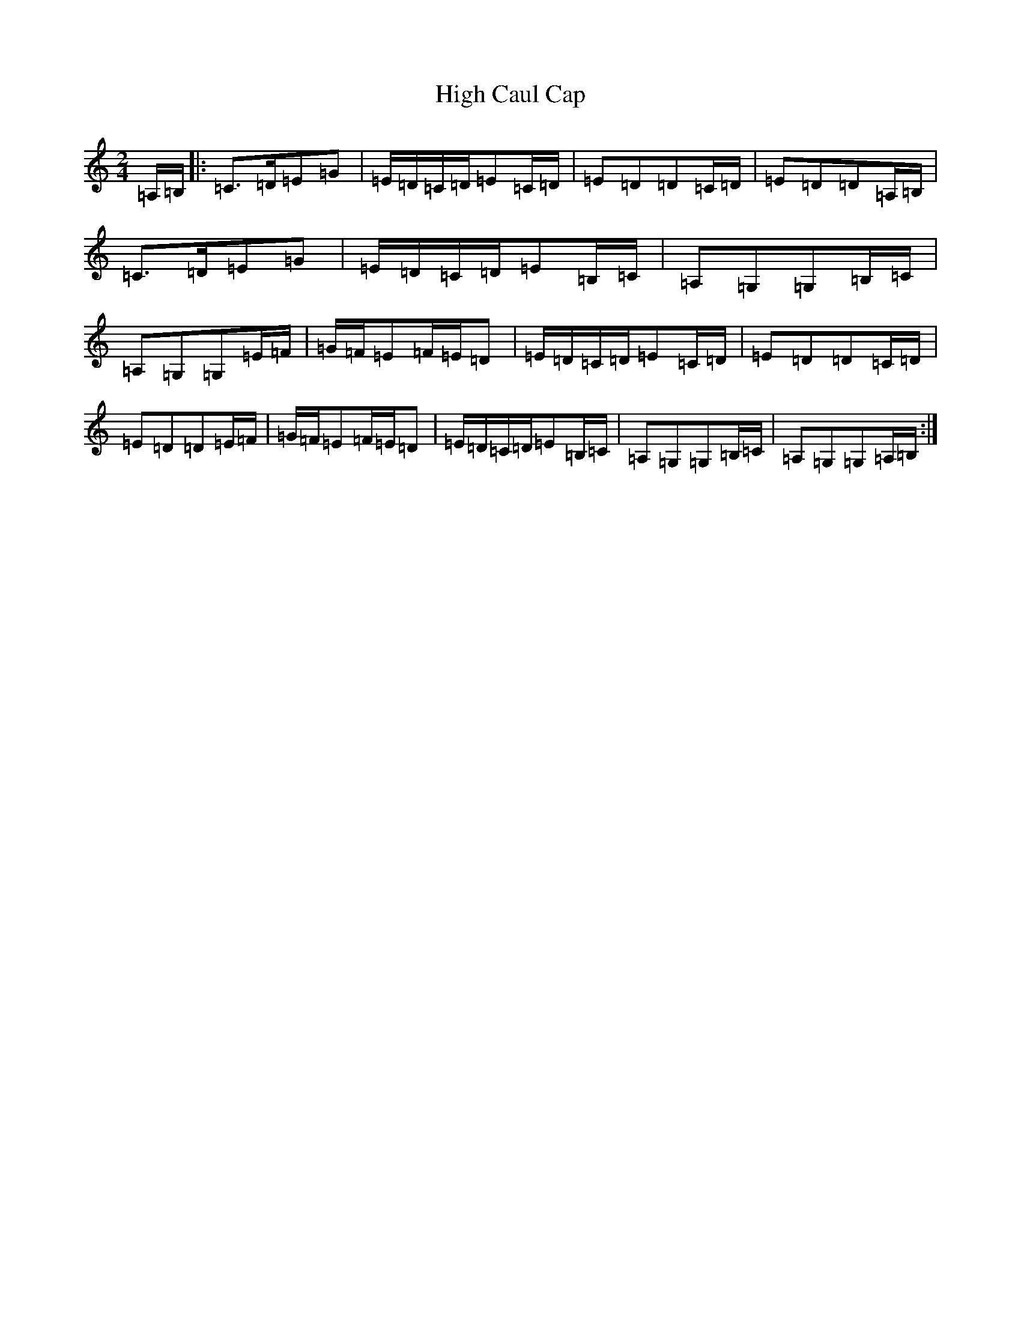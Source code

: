 X: 9109
T: High Caul Cap
S: https://thesession.org/tunes/1524#setting9792
R: polka
M:2/4
L:1/8
K: C Major
=A,/2=B,/2|:=C>=D=E=G|=E/2=D/2=C/2=D/2=E=C/2=D/2|=E=D=D=C/2=D/2|=E=D=D=A,/2=B,/2|=C>=D=E=G|=E/2=D/2=C/2=D/2=E=B,/2=C/2|=A,=G,=G,=B,/2=C/2|=A,=G,=G,=E/2=F/2|=G/2=F/2=E=F/2=E/2=D|=E/2=D/2=C/2=D/2=E=C/2=D/2|=E=D=D=C/2=D/2|=E=D=D=E/2=F/2|=G/2=F/2=E=F/2=E/2=D|=E/2=D/2=C/2=D/2=E=B,/2=C/2|=A,=G,=G,=B,/2=C/2|=A,=G,=G,=A,/2=B,/2:|